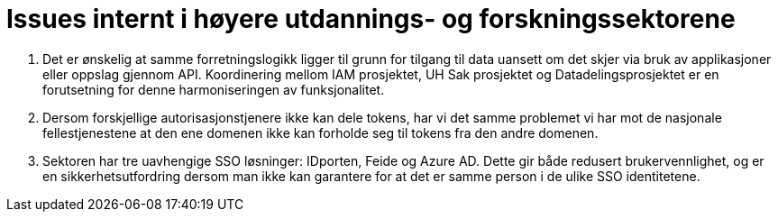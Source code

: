 = Issues internt i høyere utdannings- og forskningssektorene
:wysiwig_editing: 1
ifeval::[{wysiwig_editing} == 1]
:imagepath: ../images/
endif::[]
ifeval::[{wysiwig_editing} == 0]
:imagepath: main@unit-ra:unit-ra-datadeling-vedlegg-b:
endif::[]
:toc: left
:experimental:
:toclevels: 4
:sectnums:
:sectnumlevels: 0

[arabic]
. Det er ønskelig at samme forretningslogikk ligger til grunn for tilgang til data uansett om det skjer via bruk av applikasjoner eller oppslag gjennom API. Koordinering mellom IAM prosjektet, UH Sak prosjektet og Datadelingsprosjektet er en forutsetning for denne harmoniseringen av funksjonalitet.
. Dersom forskjellige autorisasjonstjenere ikke kan dele tokens, har vi
det samme problemet vi har mot de nasjonale fellestjenestene at
den ene domenen ikke kan forholde seg til tokens fra den andre domenen.
. Sektoren har tre uavhengige SSO løsninger: IDporten, Feide og Azure
AD. Dette gir både redusert brukervennlighet, og er en sikkerhetsutfordring
dersom man ikke kan garantere for at det er samme person i de ulike SSO
identitetene.


